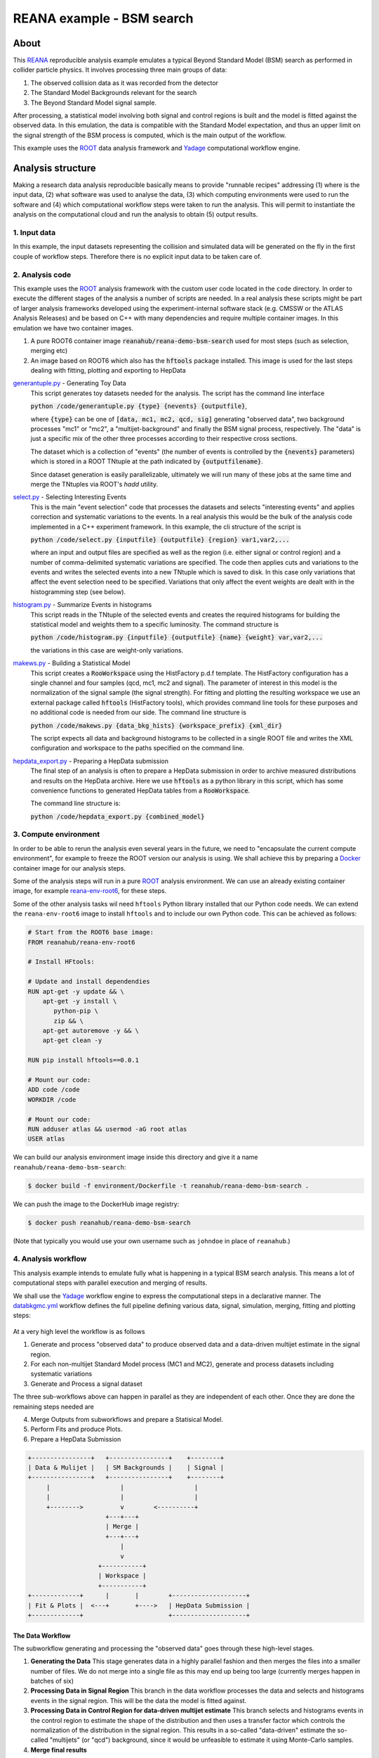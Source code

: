 ============================
 REANA example - BSM search
============================

.. image:: https://img.shields.io/travis/reanahub/reana-demo-bsm-search.svg
   :target: https://travis-ci.org/reanahub/reana-demo-bsm-search

.. image:: https://badges.gitter.im/Join%20Chat.svg
   :target: https://gitter.im/reanahub/reana?utm_source=badge&utm_medium=badge&utm_campaign=pr-badge

.. image:: https://img.shields.io/github/license/reanahub/reana-demo-bsm-search.svg
   :target: https://raw.githubusercontent.com/reanahub/reana-demo-bsm-search/master/LICENSE

About
=====

This `REANA <http://reanahub.io/>`_ reproducible analysis example emulates a
typical Beyond Standard Model (BSM) search as performed in collider particle
physics. It involves processing three main groups of data:

1. The observed collision data as it was recorded from the detector
2. The Standard Model Backgrounds relevant for the search
3. The Beyond Standard Model signal sample.

After processing, a statistical model involving both signal and control regions
is built and the model is fitted against the observed data. In this emulation,
the data is compatible with the Standard Model expectation, and thus an upper
limit on the signal strength of the BSM process is computed, which is the
main output of the workflow.

This example uses the `ROOT <https://root.cern.ch/>`_ data analysis framework
and `Yadage <https://github.com/yadage>`_ computational workflow engine.

Analysis structure
==================

Making a research data analysis reproducible basically means to provide
"runnable recipes" addressing (1) where is the input data, (2) what software was
used to analyse the data, (3) which computing environments were used to run the
software and (4) which computational workflow steps were taken to run the
analysis. This will permit to instantiate the analysis on the computational
cloud and run the analysis to obtain (5) output results.

1. Input data
-------------

In this example, the input datasets representing the collision and simulated
data will be generated on the fly in the first couple of workflow steps.
Therefore there is no explicit input data to be taken care of.

2. Analysis code
----------------

This example uses the `ROOT <https://root.cern.ch/>`_ analysis framework with
the custom user code located in the ``code`` directory. In order to
execute the different stages of the analysis a number of scripts are needed.
In a real analysis these scripts might be part of larger analysis frameworks
developed using the experiment-internal software stack (e.g. CMSSW or the ATLAS
Analysis Releases) and be based on C++ with many dependencies and require multiple
container images. In this emulation we have two container images.

1. A pure ROOT6 container image :code:`reanahub/reana-demo-bsm-search` used
   for most steps (such as selection, merging etc)
2. An image based on ROOT6 which also has the :code:`hftools` package installed.
   This image is used for the last steps dealing with fitting, plotting and
   exporting to HepData

`generantuple.py <code/generantuple.py>`_ - Generating Toy Data
  This script generates toy datasets needed for the analysis. The script has
  the command line interface

  :code:`python /code/generantuple.py {type} {nevents} {outputfile}`,

  where :code:`{type}` can be one of :code:`[data, mc1, mc2, qcd, sig]` generating
  "observed data", two background processes "mc1" or "mc2", a
  "multijet-background" and finally the BSM signal process, respectively.
  The "data" is just a specific mix of the other three processes according to
  their respective cross sections.

  The dataset which is a collection of "events" (the number of events is
  controlled by the :code:`{nevents}` parameters) which is stored in a ROOT TNtuple
  at the path indicated by :code:`{outputfilename}`.

  Since dataset generation is easily parallelizable, ultimately we will run
  many of these jobs at the same time and merge the TNtuples via ROOT's `hadd`
  utility.

`select.py <code/select.py>`_ - Selecting Interesting Events
  This is the main "event selection" code that processes the datasets and
  selects "interesting events" and applies correction and systematic variations
  to the events. In a real analysis this would be the bulk of the analysis code
  implemented in a C++ experiment framework. In this example, the cli structure
  of the script is

  :code:`python /code/select.py {inputfile} {outputfile} {region} var1,var2,...`

  where an input and output files are specified as well as the region (i.e.
  either signal or control region) and a number of comma-delimited systematic
  variations are specified. The code then applies cuts and variations to the
  events and writes the selected events into a new TNtuple which is saved to
  disk. In this case only variations that affect the event selection need to
  be specified. Variations that only affect the event weights are dealt with
  in the histogramming step (see below).

`histogram.py <code/histogram.py>`_ - Summarize Events in histograms
  This script reads in the TNtuple of the selected events and creates the
  required histograms for building the statistical model and weights them to a
  specific luminosity. The command structure is

  :code:`python /code/histogram.py {inputfile} {outputfile} {name} {weight} var,var2,...`

  the variations in this case are weight-only variations.

`makews.py <code/makews.py>`_ - Building a Statistical Model
  This script creates a :code:`RooWorkspace` using the HistFactory p.d.f
  template. The HistFactory configuration has a single channel and four samples
  (qcd, mc1, mc2 and signal). The parameter of interest in this model is the
  normalization of the signal sample (the signal strength). For fitting and
  plotting the resulting workspace we use an external package called
  :code:`hftools` (HistFactory tools), which provides command line tools for
  these purposes and no additional code is needed from our side. The command
  line structure is

  :code:`python /code/makews.py {data_bkg_hists} {workspace_prefix} {xml_dir}`

  The script expects all data and background histograms to be collected in a
  single ROOT file and writes the XML configuration and workspace to the
  paths specified on the command line.

`hepdata_export.py <code/hepdata_export.py>`_ - Preparing a HepData submission
  The final step of an analysis is often to prepare a HepData submission in
  order to archive measured distributions and results on the HepData archive.
  Here we use :code:`hftools` as a python library in this script, which has some
  convenience functions to generated HepData tables from a :code:`RooWorkspace`.

  The command line structure is:

  :code:`python /code/hepdata_export.py {combined_model}`

3. Compute environment
----------------------

In order to be able to rerun the analysis even several years in the future, we
need to "encapsulate the current compute environment", for example to freeze the
ROOT version our analysis is using. We shall achieve this by preparing a `Docker
<https://www.docker.com/>`_ container image for our analysis steps.

Some of the analysis steps will run in a pure `ROOT <https://root.cern.ch/>`_
analysis environment. We can use an already existing container image, for
example `reana-env-root6 <https://github.com/reanahub/reana-env-root6>`_, for
these steps.

Some of the other analysis tasks wil need ``hftools`` Python library installed
that our Python code needs. We can extend the ``reana-env-root6`` image to
install ``hftools`` and to include our own Python code. This can be achieved as
follows:

.. code-block:: console

    # Start from the ROOT6 base image:
    FROM reanahub/reana-env-root6

    # Install HFtools:

    # Update and install dependendies
    RUN apt-get -y update && \
        apt-get -y install \
           python-pip \
           zip && \
        apt-get autoremove -y && \
        apt-get clean -y

    RUN pip install hftools==0.0.1

    # Mount our code:
    ADD code /code
    WORKDIR /code

    # Mount our code:
    RUN adduser atlas && usermod -aG root atlas
    USER atlas

We can build our analysis environment image inside this directory and give it a
name ``reanahub/reana-demo-bsm-search``:

.. code-block:: console

   $ docker build -f environment/Dockerfile -t reanahub/reana-demo-bsm-search .

We can push the image to the DockerHub image registry:

.. code-block:: console

   $ docker push reanahub/reana-demo-bsm-search

(Note that typically you would use your own username such as ``johndoe`` in
place of ``reanahub``.)

4. Analysis workflow
--------------------

This analysis example intends to emulate fully what is happening in a typical
BSM search analysis. This means a lot of computational steps with parallel
execution and merging of results.

We shall use the `Yadage <https://github.com/yadage>`_ workflow engine to
express the computational steps in a declarative manner. The `databkgmc.yml
<workflow/databkgmc.yml>`_ workflow defines the full pipeline defining various
data, signal, simulation, merging, fitting and plotting steps:

.. figure:: https://raw.githubusercontent.com/reanahub/reana-demo-bsm-search/master/docs/workflow-small.png
   :alt: workflow-small.png
   :align: center

At a very high level the workflow is as follows

1. Generate and process "observed data" to produce observed data and a
   data-driven multijet estimate in the signal region.

2. For each non-multijet Standard Model process (MC1 and MC2), generate and
   process datasets including systematic variations

3. Generate and Process a signal dataset

The three sub-workflows above can happen in parallel as they are independent of
each other. Once they are done the remaining steps needed are

4. Merge Outputs from subworkflows and prepare a Statisical Model.
5. Perform Fits and produce Plots.
6. Prepare a HepData Submission

.. code-block:: console

  +----------------+   +----------------+    +--------+
  | Data & Mulijet |   | SM Backgrounds |    | Signal |
  +----------------+   +----------------+    +--------+
       |                   |                   |
       |                   |                   |
       +-------->          v        <----------+
                       +---+---+
                       | Merge |
                       +---+---+
                           |
                           v
                     +-----------+
                     | Workspace |
                     +-----------+
  +-------------+      |       |        +--------------------+
  | Fit & Plots |  <---+       +---->   | HepData Submission |
  +-------------+                       +--------------------+


The Data Workflow
~~~~~~~~~~~~~~~~~~~~~~

The subworkflow generating and processing the "observed data" goes through
these high-level stages.

1. **Generating the Data**
   This stage generates data in a highly parallel fashion and then merges the
   files into a smaller number of files. We do not merge into a single file
   as this may end up being too large (currently merges happen in batches
   of six)

2. **Processing Data in Signal Region**
   This branch in the data workflow processes the data and selects and histograms
   events in the signal region. This will be the data the model is fitted against.

3. **Processing Data in Control Region for data-driven multijet estimate**
   This branch selects and histograms events in the control region to estimate
   the shape of the distribution and then uses a transfer factor which controls
   the normalization of the distribution in the signal region. This results
   in a so-called "data-driven" estimate the so-called "multijets" (or "qcd")
   background, since it would be unfeasible to estimate it using Monte-Carlo
   samples.

4. **Merge final results**

  Finally, the results are merged into a single file that holds all the resulting
  histograms from the data sub-workflow.


The SM Background Workflow
~~~~~~~~~~~~~~~~~~~~~~

For each of the SM backgrounds that are not estimated directly from the data,
we use generated Monte-Carlo samples. For the Standard Model backgrounds we
generate and process these datasets including systematics variations. These
systematic variations change the values of the variables that are used to
select "interesting events" as well as the "weight" of the event that is used
when filling the histograms.

The SM Background sub-workflow splits into further sub-sub-workflows performed
for each of the background processes. In this emulation we have two such processes.

For each sample, we go through the following stages

1. Generate datasets for the background processes
2. Run Event selection for Signal region
3. Histogram Events (with correct luminosity weighting)

As some systematics affect the variables that are cut on in the event selection (
so-called shape variatiosn), the event selection step needs to be performed
multiple times (once for each shape variations). Therefore, there is an additional
sub-workflow for processing shape variations.

Systematics only affecting the weights can be implemented in one go at the
histogramming stage.

As we progress through these stages, we add merging steps to reduce the number
of files that need to be handled.

Finally, all histograms for a single Monte Carlo samples are collected before
merging all Monte-Carlo samples into a single ROOT file.

The Signal Workflow
~~~~~~~~~~~~~~~~~~~~~~

The Signal workflow is very similar to the SM Background workflow, but we do
not consider any systematics. Therefore it is a simple workflow that selects
and histograms events (with a couple of merge stages in between).


Putting everything together
~~~~~~~~~~~~~~~~~~~~~~

Using these sub-workflows, we assemble a composed workflow. In this example,
there are no externally settable parameters, as the parameters for the
three sub-workflows (data, backgrounds, signal) are fixed in the workflow spec.

The parameters for the subworkflows include information on how many events
to generate and, in the case of signal and background, what the relative weight
should be.

.. code-block:: console

   $ head -8 workflow/databkgmc.yml
   stages:
     - name: all_bkg_mc
       scheduler:
         scheduler_type: singlestep-stage
         parameters:
           mcname: [mc1,mc2]
           mcweight: [0.01875,0.0125]  # [Ndata / Ngen * 0.2 * 0.15,  Ndata / Ngen * 0.2 * 0.1] = [10/16*0.03, 1/16 * 0.02]
           nevents:  [40000,40000,40000,40000]  #160k events / mc sample

Please see the `databkgmc.yml <workflow/databkgmc.yml>`_ workflow definition and
related `Yadage documentation <http://yadage.readthedocs.io/>`_.

5. Output results
-----------------

The interesting fragements generated by this result are the pre- and the post-
fit distributions of the individual samples as well as the HepData submission
in the form of a ZIP archive.

Below we see the model at its pre-fit configuration at nominal signal strength
mu=1. The signal distribution is shown in green. As we can see the nominal
setting does not describe the data, which is shown in black dots, well.

.. figure:: https://raw.githubusercontent.com/reanahub/reana-demo-bsm-search/master/docs/prefit.png
   :alt: prefit.png
   :align: center

Here we see the post-fit distribution. As we can see, the signal sample needed to
be scale down significantly to fit the data, which is expected since we generated
the data in accordance with a SM-only scenario.

.. figure:: https://raw.githubusercontent.com/reanahub/reana-demo-bsm-search/master/docs/postfit.png
   :alt: postfit.png
   :align: center

Running the example on REANA cloud
==================================

We start by creating a `reana.yaml <reana.yaml>`_ file describing the above
analysis structure with its inputs, code, runtime environment, computational
workflow steps and expected outputs:

.. code-block:: yaml

    version: 0.6.0
    inputs:
      parameters:
        nevents: 160000
    workflow:
      type: yadage
      file: workflow/databkgmc.yml
    outputs:
      files:
       - plot/postfit.pdf

We can now install the REANA command-line client, run the analysis and download the resulting plots:

.. code-block:: console

    $ # create new virtual environment
    $ virtualenv ~/.virtualenvs/myreana
    $ source ~/.virtualenvs/myreana/bin/activate
    $ # install REANA client
    $ pip install reana-client
    $ # connect to some REANA cloud instance
    $ export REANA_SERVER_URL=https://reana.cern.ch/
    $ export REANA_ACCESS_TOKEN=XXXXXXX
    $ # create new workflow
    $ reana-client create -n my-analysis
    $ export REANA_WORKON=my-analysis
    $ # upload input code and data to the workspace
    $ reana-client upload ./code
    $ # start computational workflow
    $ reana-client start
    $ # ... should be finished in about 15 minutes
    $ reana-client status
    $ # list output files
    $ reana-client list | grep ".pdf"
    $ # download generated plots
    $ reana-client download plot/postfit.pdf

Please see the `REANA-Client <https://reana-client.readthedocs.io/>`_
documentation for more detailed explanation of typical ``reana-client`` usage
scenarios.

Contributors
============

The list of contributors in alphabetical order:

- `Daniel Prelipcean <https://orcid.org/0000-0002-4855-194X>`_
- `Diego Rodriguez <https://orcid.org/0000-0003-0649-2002>`_
- `Lukas Heinrich <https://orcid.org/0000-0002-4048-7584>`_
- `Rokas Maciulaitis <https://orcid.org/0000-0003-1064-6967>`_
- `Tibor Simko <https://orcid.org/0000-0001-7202-5803>`_
